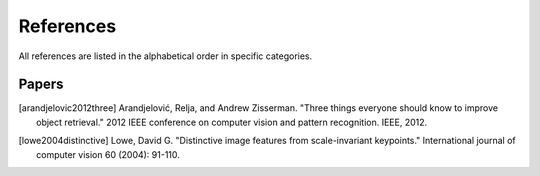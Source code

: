 References
============

All references are listed in the alphabetical order in specific categories.

Papers
-------

.. [arandjelovic2012three] Arandjelović, Relja, and Andrew Zisserman. "Three things everyone should know to improve object retrieval." 2012 IEEE conference on computer vision and pattern recognition. IEEE, 2012.

.. [lowe2004distinctive] Lowe, David G. "Distinctive image features from scale-invariant keypoints." International journal of computer vision 60 (2004): 91-110.

